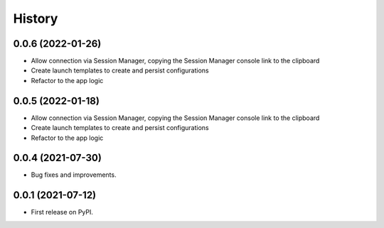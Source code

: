 =======
History
=======

0.0.6 (2022-01-26)
------------------

* Allow connection via Session Manager, copying the Session Manager console link to the clipboard
* Create launch templates to create and persist configurations
* Refactor to the app logic

0.0.5 (2022-01-18)
------------------

* Allow connection via Session Manager, copying the Session Manager console link to the clipboard
* Create launch templates to create and persist configurations
* Refactor to the app logic

0.0.4 (2021-07-30)
------------------

* Bug fixes and improvements.


0.0.1 (2021-07-12)
------------------

* First release on PyPI.
